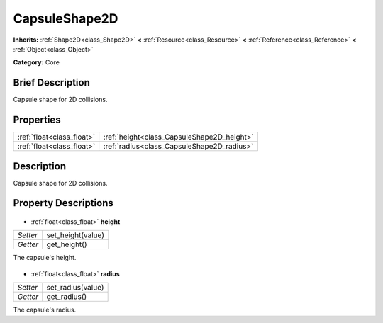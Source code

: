 .. Generated automatically by doc/tools/makerst.py in Godot's source tree.
.. DO NOT EDIT THIS FILE, but the CapsuleShape2D.xml source instead.
.. The source is found in doc/classes or modules/<name>/doc_classes.

.. _class_CapsuleShape2D:

CapsuleShape2D
==============

**Inherits:** :ref:`Shape2D<class_Shape2D>` **<** :ref:`Resource<class_Resource>` **<** :ref:`Reference<class_Reference>` **<** :ref:`Object<class_Object>`

**Category:** Core

Brief Description
-----------------

Capsule shape for 2D collisions.

Properties
----------

+---------------------------+--------------------------------------------+
| :ref:`float<class_float>` | :ref:`height<class_CapsuleShape2D_height>` |
+---------------------------+--------------------------------------------+
| :ref:`float<class_float>` | :ref:`radius<class_CapsuleShape2D_radius>` |
+---------------------------+--------------------------------------------+

Description
-----------

Capsule shape for 2D collisions.

Property Descriptions
---------------------

  .. _class_CapsuleShape2D_height:

- :ref:`float<class_float>` **height**

+----------+-------------------+
| *Setter* | set_height(value) |
+----------+-------------------+
| *Getter* | get_height()      |
+----------+-------------------+

The capsule's height.

  .. _class_CapsuleShape2D_radius:

- :ref:`float<class_float>` **radius**

+----------+-------------------+
| *Setter* | set_radius(value) |
+----------+-------------------+
| *Getter* | get_radius()      |
+----------+-------------------+

The capsule's radius.

